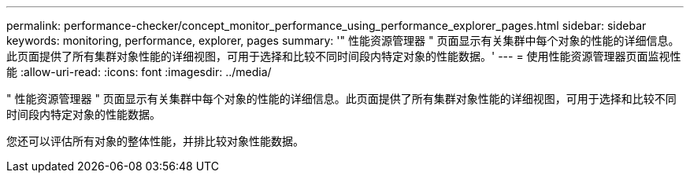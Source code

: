 ---
permalink: performance-checker/concept_monitor_performance_using_performance_explorer_pages.html 
sidebar: sidebar 
keywords: monitoring, performance, explorer, pages 
summary: '" 性能资源管理器 " 页面显示有关集群中每个对象的性能的详细信息。此页面提供了所有集群对象性能的详细视图，可用于选择和比较不同时间段内特定对象的性能数据。' 
---
= 使用性能资源管理器页面监视性能
:allow-uri-read: 
:icons: font
:imagesdir: ../media/


[role="lead"]
" 性能资源管理器 " 页面显示有关集群中每个对象的性能的详细信息。此页面提供了所有集群对象性能的详细视图，可用于选择和比较不同时间段内特定对象的性能数据。

您还可以评估所有对象的整体性能，并排比较对象性能数据。
